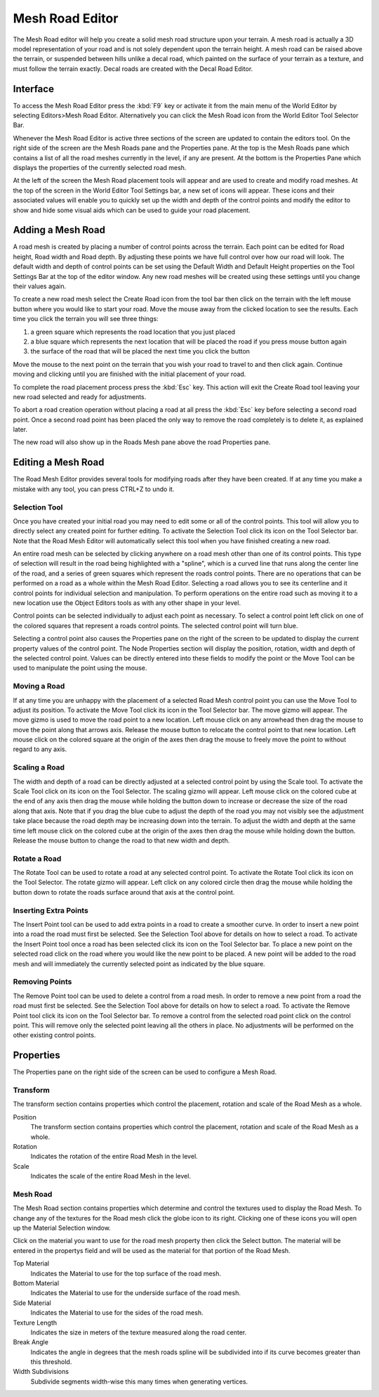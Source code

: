 Mesh Road Editor
================

.. image:: meshroadeditor/Roadmeshheader.jpg

The Mesh Road editor will help you create a solid mesh road structure upon your terrain. A mesh road is actually a 3D model representation of your road and is not solely dependent upon the terrain height. A mesh road can be raised above the terrain, or suspended between hills unlike a decal road, which painted on the surface of your terrain as a texture, and must follow the terrain exactly. Decal roads are created with the Decal Road Editor.

Interface
---------

To access the Mesh Road Editor press the :kbd:`F9` key or activate it from the main menu of the World Editor by selecting Editors>Mesh Road Editor. Alternatively you can click the Mesh Road icon from the World Editor Tool Selector Bar.

.. image:: meshroadeditor/Roadmeshintro.jpg

Whenever the Mesh Road Editor is active three sections of the screen are updated to contain the editors tool. On the right side of the screen are the Mesh Roads pane and the Properties pane. At the top is the Mesh Roads pane which contains a list of all the road meshes currently in the level, if any are present. At the bottom is the Properties Pane which displays the properties of the currently selected road mesh.

At the left of the screen the Mesh Road placement tools will appear and are used to create and modify road meshes. At the top of the screen in the World Editor Tool Settings bar, a new set of icons will appear. These icons and their associated values will enable you to quickly set up the width and depth of the control points and modify the editor to show and hide some visual aids which can be used to guide your road placement.

Adding a Mesh Road
------------------

A road mesh is created by placing a number of control points across the terrain. Each point can be edited for Road height, Road width and Road depth. By adjusting these points we have full control over how our road will look. The default width and depth of control points can be set using the Default Width and Default Height properties on the Tool Settings Bar at the top of the editor window. Any new road meshes will be created using these settings until you change their values again.

To create a new road mesh select the Create Road icon  from the tool bar then click on the terrain with the left mouse button where you would like to start your road. Move the mouse away from the clicked location to see the results. Each time you click the terrain you will see three things: 

#. a green square which represents the road location that you just placed
#. a blue square which represents the next location that will be placed the road if you press mouse button again
#. the surface of the road that will be placed the next time you click the button

Move the mouse to the next point on the terrain that you wish your road to travel to and then click again. Continue moving and clicking until you are finished with the initial placement of your road.

To complete the road placement process press the :kbd:`Esc` key. This action will exit the Create Road tool leaving your new road selected and ready for adjustments.

To abort a road creation operation without placing a road at all press the :kbd:`Esc` key before selecting a second road point. Once a second road point has been placed the only way to remove the road completely is to delete it, as explained later.

.. image:: meshroadeditor/Roadmeshpath.jpg

The new road will also show up in the Roads Mesh pane above the road Properties pane.

Editing a Mesh Road
-------------------

The Road Mesh Editor provides several tools for modifying roads after they have been created. If at any time you make a mistake with any tool, you can press CTRL+Z to undo it.

Selection Tool
~~~~~~~~~~~~~~

Once you have created your initial road you may need to edit some or all of the control points. This tool will allow you to directly select any created point for further editing. To activate the Selection Tool click its icon  on the Tool Selector bar. Note that the Road Mesh Editor will automatically select this tool when you have finished creating a new road.

An entire road mesh can be selected by clicking anywhere on a road mesh other than one of its control points. This type of selection will result in the road being highlighted with a "spline", which is a curved line that runs along the center line of the road, and a series of green squares which represent the roads control points. There are no operations that can be performed on a road as a whole within the Mesh Road Editor. Selecting a road allows you to see its centerline and it control points for individual selection and manipulation. To perform operations on the entire road such as moving it to a new location use the Object Editors tools as with any other shape in your level.

Control points can be selected individually to adjust each point as necessary. To select a control point left click on one of the colored squares that represent a roads control points. The selected control point will turn blue.

Selecting a control point also causes the Properties pane on the right of the screen to be updated to display the current property values of the control point. The Node Properties section will display the position, rotation, width and depth of the selected control point. Values can be directly entered into these fields to modify the point or the Move Tool can be used to manipulate the point using the mouse.

Moving a Road
~~~~~~~~~~~~~

If at any time you are unhappy with the placement of a selected Road Mesh control point you can use the Move Tool to adjust its position. To activate the Move Tool click its icon  in the Tool Selector bar. The move gizmo will appear. The move gizmo is used to move the road point to a new location. Left mouse click on any arrowhead then drag the mouse to move the point along that arrows axis. Release the mouse button to relocate the control point to that new location. Left mouse click on the colored square at the origin of the axes then drag the mouse to freely move the point to without regard to any axis.

Scaling a Road
~~~~~~~~~~~~~~

The width and depth of a road can be directly adjusted at a selected control point by using the Scale tool. To activate the Scale Tool click on its icon  on the Tool Selector. The scaling gizmo will appear. Left mouse click on the colored cube at the end of any axis then drag the mouse while holding the button down to increase or decrease the size of the road along that axis. Note that if you drag the blue cube to adjust the depth of the road you may not visibly see the adjustment take place because the road depth may be increasing down into the terrain. To adjust the width and depth at the same time left mouse click on the colored cube at the origin of the axes then drag the mouse while holding down the button. Release the mouse button to change the road to that new width and depth.

Rotate a Road
~~~~~~~~~~~~~

The Rotate Tool can be used to rotate a road at any selected control point. To activate the Rotate Tool click its icon on the Tool Selector. The rotate gizmo will appear. Left click on any colored circle then drag the mouse while holding the button down to rotate the roads surface around that axis at the control point.

Inserting Extra Points
~~~~~~~~~~~~~~~~~~~~~~

The Insert Point tool can be used to add extra points in a road to create a smoother curve. In order to insert a new point into a road the road must first be selected. See the Selection Tool above for details on how to select a road. To activate the Insert Point tool once a road has been selected click its icon  on the Tool Selector bar. To place a new point on the selected road click on the road where you would like the new point to be placed. A new point will be added to the road mesh and will immediately the currently selected point as indicated by the blue square.

Removing Points
~~~~~~~~~~~~~~~

The Remove Point tool can be used to delete a control from a road mesh. In order to remove a new point from a road the road must first be selected. See the Selection Tool above for details on how to select a road. To activate the Remove Point tool click its icon  on the Tool Selector bar. To remove a control from the selected road point click on the control point. This will remove only the selected point leaving all the others in place. No adjustments will be performed on the other existing control points.

Properties
----------

The Properties pane on the right side of the screen can be used to configure a Mesh Road.

Transform
~~~~~~~~~

The transform section contains properties which control the placement, rotation and scale of the Road Mesh as a whole.

Position
	The transform section contains properties which control the placement, rotation and scale of the Road Mesh as a whole.

Rotation
	Indicates the rotation of the entire Road Mesh in the level.

Scale
	Indicates the scale of the entire Road Mesh in the level.

Mesh Road
~~~~~~~~~

The Mesh Road section contains properties which determine and control the textures used to display the Road Mesh. To change any of the textures for the Road mesh click the globe icon to its right. Clicking one of these icons you will open up the Material Selection window.

Click on the material you want to use for the road mesh property then click the Select button. The material will be entered in the propertys field and will be used as the material for that portion of the Road Mesh.

Top Material
	Indicates the Material to use for the top surface of the road mesh.

Bottom Material
	Indicates the Material to use for the underside surface of the road mesh.

Side Material
	Indicates the Material to use for the sides of the road mesh.

Texture Length
	Indicates the size in meters of the texture measured along the road center.

Break Angle
	Indicates the angle in degrees that the mesh roads spline will be subdivided into if its curve becomes greater than this threshold.

Width Subdivisions
	Subdivide segments width-wise this many times when generating vertices.

.. image:: meshroadeditor/RoadmeshTexL.jpg

.. image:: meshroadeditor/RoadmeshBa.jpg
